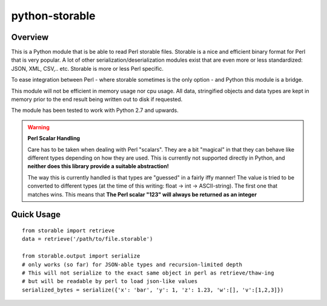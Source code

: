 
python-storable
===============

.. image:: https://raster.shields.io/pypi/v/storable
    :target: https://pypi.org/project/storable/
.. image:: https://raster.shields.io/travis/CowboyTim/python-storable/master
    :target: https://travis-ci.com/github/CowboyTim/python-storable

Overview
--------

This is a Python module that is be able to read Perl storable files. Storable
is a nice and efficient binary format for Perl that is very popular. A lot of
other serialization/deserialization modules exist that are even more or less
standardized: JSON, XML, CSV,.. etc. Storable is more or less Perl specific.

To ease integration between Perl - where storable sometimes is the only option
- and Python this module is a bridge.

This module will not be efficient in memory usage nor cpu usage. All data,
stringified objects and data types are kept in memory prior to the end result
being written out to disk if requested.

The module has been tested to work with Python 2.7 and upwards.


.. warning:: **Perl Scalar Handling**

    Care has to be taken when dealing with Perl "scalars". They are a bit
    "magical" in that they can behave like different types depending on how
    they are used. This is currently not supported directly in Python, and
    **neither does this library provide a suitable abstraction!**

    The way this is currently handled is that types are "guessed" in a fairly
    iffy manner! The value is tried to be converted to different types (at the
    time of this writing: float → int → ASCII-string). The first one that
    matches wins. This means that **The Perl scalar "123" will always be
    returned as an integer**


Quick Usage
-----------

::

    from storable import retrieve
    data = retrieve('/path/to/file.storable')

    from storable.output import serialize
    # only works (so far) for JSON-able types and recursion-limited depth
    # This will not serialize to the exact same object in perl as retrieve/thaw-ing
    # but will be readable by perl to load json-like values
    serialized_bytes = serialize({'x': 'bar', 'y': 1, 'z': 1.23, 'w':[], 'v':[1,2,3]})

